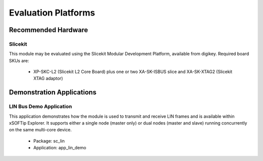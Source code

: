 
Evaluation Platforms
====================

.. _sec_hardware_platforms:

Recommended Hardware
--------------------

Slicekit
++++++++

This module may be evaluated using the Slicekit Modular Development Platform, available from digikey. Required board SKUs are:

   * XP-SKC-L2 (Slicekit L2 Core Board) plus one or two XA-SK-ISBUS slice and XA-SK-XTAG2 (Slicekit XTAG adaptor) 

Demonstration Applications
--------------------------

LIN Bus Demo Application
++++++++++++++++++++++++

This application demonstrates how the module is used to transmit and receive LIN frames and is available within xSOFTip Explorer. It supports either a single node (master only) or dual nodes (master and slave) running concurrently on the same multi-core device.

   * Package: sc_lin
   * Application: app_lin_demo


